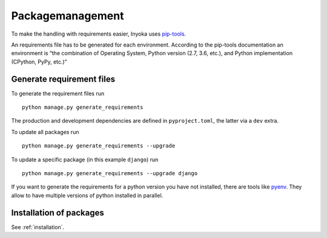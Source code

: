 .. _packagemanagement:

Packagemanagement
=================

To make the handling with requirements easier, Inyoka uses
`pip-tools <https://github.com/jazzband/pip-tools>`_.

An requirements file has to be generated for each environment. According
to the pip-tools documentation an environment is “the combination of
Operating System, Python version (2.7, 3.6, etc.), and Python
implementation (CPython, PyPy, etc.)”

Generate requirement files
--------------------------

To generate the requirement files run

::

   python manage.py generate_requirements

The production and development dependencies are defined in ``pyproject.toml``,
the latter via a ``dev`` extra.

To update all packages run

::

   python manage.py generate_requirements --upgrade

To update a specific package (in this example ``django``) run

::

   python manage.py generate_requirements --upgrade django

If you want to generate the requirements for a python version you have
not installed, there are tools like
`pyenv <https://github.com/pyenv/pyenv>`__. They allow to have multiple
versions of python installed in parallel.

Installation of packages
------------------------

See :ref:`installation`.
